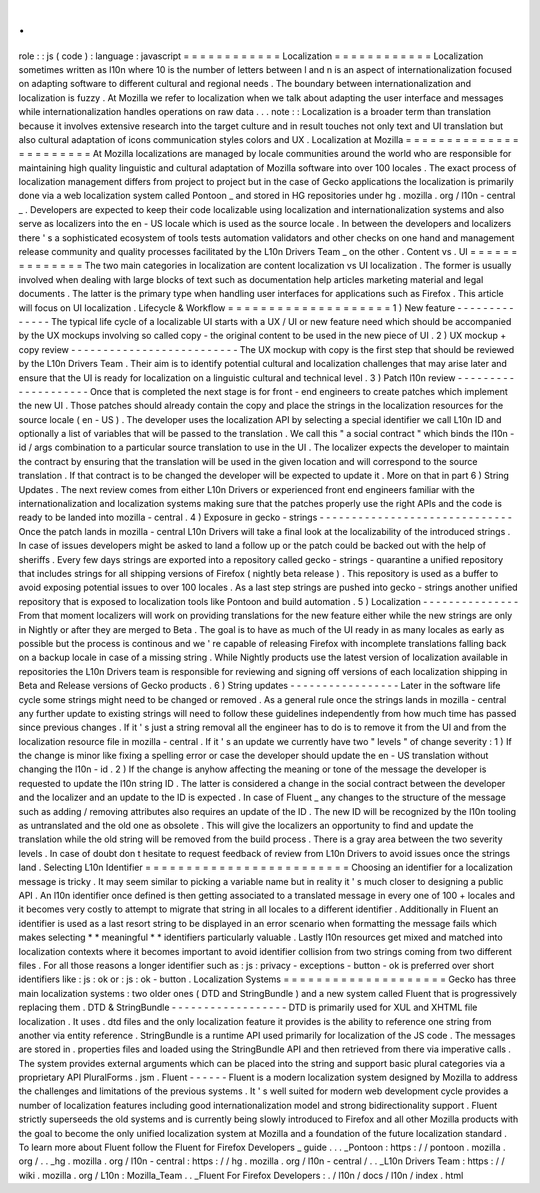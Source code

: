 .
.
role
:
:
js
(
code
)
:
language
:
javascript
=
=
=
=
=
=
=
=
=
=
=
=
Localization
=
=
=
=
=
=
=
=
=
=
=
=
Localization
sometimes
written
as
l10n
where
10
is
the
number
of
letters
between
l
and
n
is
an
aspect
of
internationalization
focused
on
adapting
software
to
different
cultural
and
regional
needs
.
The
boundary
between
internationalization
and
localization
is
fuzzy
.
At
Mozilla
we
refer
to
localization
when
we
talk
about
adapting
the
user
interface
and
messages
while
internationalization
handles
operations
on
raw
data
.
.
.
note
:
:
Localization
is
a
broader
term
than
translation
because
it
involves
extensive
research
into
the
target
culture
and
in
result
touches
not
only
text
and
UI
translation
but
also
cultural
adaptation
of
icons
communication
styles
colors
and
UX
.
Localization
at
Mozilla
=
=
=
=
=
=
=
=
=
=
=
=
=
=
=
=
=
=
=
=
=
=
=
At
Mozilla
localizations
are
managed
by
locale
communities
around
the
world
who
are
responsible
for
maintaining
high
quality
linguistic
and
cultural
adaptation
of
Mozilla
software
into
over
100
locales
.
The
exact
process
of
localization
management
differs
from
project
to
project
but
in
the
case
of
Gecko
applications
the
localization
is
primarily
done
via
a
web
localization
system
called
Pontoon
_
and
stored
in
HG
repositories
under
hg
.
mozilla
.
org
/
l10n
-
central
_
.
Developers
are
expected
to
keep
their
code
localizable
using
localization
and
internationalization
systems
and
also
serve
as
localizers
into
the
en
-
US
locale
which
is
used
as
the
source
locale
.
In
between
the
developers
and
localizers
there
'
s
a
sophisticated
ecosystem
of
tools
tests
automation
validators
and
other
checks
on
one
hand
and
management
release
community
and
quality
processes
facilitated
by
the
L10n
Drivers
Team
_
on
the
other
.
Content
vs
.
UI
=
=
=
=
=
=
=
=
=
=
=
=
=
=
The
two
main
categories
in
localization
are
content
localization
vs
UI
localization
.
The
former
is
usually
involved
when
dealing
with
large
blocks
of
text
such
as
documentation
help
articles
marketing
material
and
legal
documents
.
The
latter
is
the
primary
type
when
handling
user
interfaces
for
applications
such
as
Firefox
.
This
article
will
focus
on
UI
localization
.
Lifecycle
&
Workflow
=
=
=
=
=
=
=
=
=
=
=
=
=
=
=
=
=
=
=
=
1
)
New
feature
-
-
-
-
-
-
-
-
-
-
-
-
-
-
The
typical
life
cycle
of
a
localizable
UI
starts
with
a
UX
/
UI
or
new
feature
need
which
should
be
accompanied
by
the
UX
mockups
involving
so
called
copy
-
the
original
content
to
be
used
in
the
new
piece
of
UI
.
2
)
UX
mockup
+
copy
review
-
-
-
-
-
-
-
-
-
-
-
-
-
-
-
-
-
-
-
-
-
-
-
-
-
-
The
UX
mockup
with
copy
is
the
first
step
that
should
be
reviewed
by
the
L10n
Drivers
Team
.
Their
aim
is
to
identify
potential
cultural
and
localization
challenges
that
may
arise
later
and
ensure
that
the
UI
is
ready
for
localization
on
a
linguistic
cultural
and
technical
level
.
3
)
Patch
l10n
review
-
-
-
-
-
-
-
-
-
-
-
-
-
-
-
-
-
-
-
-
Once
that
is
completed
the
next
stage
is
for
front
-
end
engineers
to
create
patches
which
implement
the
new
UI
.
Those
patches
should
already
contain
the
copy
and
place
the
strings
in
the
localization
resources
for
the
source
locale
(
en
-
US
)
.
The
developer
uses
the
localization
API
by
selecting
a
special
identifier
we
call
L10n
ID
and
optionally
a
list
of
variables
that
will
be
passed
to
the
translation
.
We
call
this
"
a
social
contract
"
which
binds
the
l10n
-
id
/
args
combination
to
a
particular
source
translation
to
use
in
the
UI
.
The
localizer
expects
the
developer
to
maintain
the
contract
by
ensuring
that
the
translation
will
be
used
in
the
given
location
and
will
correspond
to
the
source
translation
.
If
that
contract
is
to
be
changed
the
developer
will
be
expected
to
update
it
.
More
on
that
in
part
6
)
String
Updates
.
The
next
review
comes
from
either
L10n
Drivers
or
experienced
front
end
engineers
familiar
with
the
internationalization
and
localization
systems
making
sure
that
the
patches
properly
use
the
right
APIs
and
the
code
is
ready
to
be
landed
into
mozilla
-
central
.
4
)
Exposure
in
gecko
-
strings
-
-
-
-
-
-
-
-
-
-
-
-
-
-
-
-
-
-
-
-
-
-
-
-
-
-
-
-
-
-
Once
the
patch
lands
in
mozilla
-
central
L10n
Drivers
will
take
a
final
look
at
the
localizability
of
the
introduced
strings
.
In
case
of
issues
developers
might
be
asked
to
land
a
follow
up
or
the
patch
could
be
backed
out
with
the
help
of
sheriffs
.
Every
few
days
strings
are
exported
into
a
repository
called
gecko
-
strings
-
quarantine
a
unified
repository
that
includes
strings
for
all
shipping
versions
of
Firefox
(
nightly
beta
release
)
.
This
repository
is
used
as
a
buffer
to
avoid
exposing
potential
issues
to
over
100
locales
.
As
a
last
step
strings
are
pushed
into
gecko
-
strings
another
unified
repository
that
is
exposed
to
localization
tools
like
Pontoon
and
build
automation
.
5
)
Localization
-
-
-
-
-
-
-
-
-
-
-
-
-
-
-
From
that
moment
localizers
will
work
on
providing
translations
for
the
new
feature
either
while
the
new
strings
are
only
in
Nightly
or
after
they
are
merged
to
Beta
.
The
goal
is
to
have
as
much
of
the
UI
ready
in
as
many
locales
as
early
as
possible
but
the
process
is
continous
and
we
'
re
capable
of
releasing
Firefox
with
incomplete
translations
falling
back
on
a
backup
locale
in
case
of
a
missing
string
.
While
Nightly
products
use
the
latest
version
of
localization
available
in
repositories
the
L10n
Drivers
team
is
responsible
for
reviewing
and
signing
off
versions
of
each
localization
shipping
in
Beta
and
Release
versions
of
Gecko
products
.
6
)
String
updates
-
-
-
-
-
-
-
-
-
-
-
-
-
-
-
-
-
Later
in
the
software
life
cycle
some
strings
might
need
to
be
changed
or
removed
.
As
a
general
rule
once
the
strings
lands
in
mozilla
-
central
any
further
update
to
existing
strings
will
need
to
follow
these
guidelines
independently
from
how
much
time
has
passed
since
previous
changes
.
If
it
'
s
just
a
string
removal
all
the
engineer
has
to
do
is
to
remove
it
from
the
UI
and
from
the
localization
resource
file
in
mozilla
-
central
.
If
it
'
s
an
update
we
currently
have
two
"
levels
"
of
change
severity
:
1
)
If
the
change
is
minor
like
fixing
a
spelling
error
or
case
the
developer
should
update
the
en
-
US
translation
without
changing
the
l10n
-
id
.
2
)
If
the
change
is
anyhow
affecting
the
meaning
or
tone
of
the
message
the
developer
is
requested
to
update
the
l10n
string
ID
.
The
latter
is
considered
a
change
in
the
social
contract
between
the
developer
and
the
localizer
and
an
update
to
the
ID
is
expected
.
In
case
of
Fluent
_
any
changes
to
the
structure
of
the
message
such
as
adding
/
removing
attributes
also
requires
an
update
of
the
ID
.
The
new
ID
will
be
recognized
by
the
l10n
tooling
as
untranslated
and
the
old
one
as
obsolete
.
This
will
give
the
localizers
an
opportunity
to
find
and
update
the
translation
while
the
old
string
will
be
removed
from
the
build
process
.
There
is
a
gray
area
between
the
two
severity
levels
.
In
case
of
doubt
don
t
hesitate
to
request
feedback
of
review
from
L10n
Drivers
to
avoid
issues
once
the
strings
land
.
Selecting
L10n
Identifier
=
=
=
=
=
=
=
=
=
=
=
=
=
=
=
=
=
=
=
=
=
=
=
=
=
Choosing
an
identifier
for
a
localization
message
is
tricky
.
It
may
seem
similar
to
picking
a
variable
name
but
in
reality
it
'
s
much
closer
to
designing
a
public
API
.
An
l10n
identifier
once
defined
is
then
getting
associated
to
a
translated
message
in
every
one
of
100
+
locales
and
it
becomes
very
costly
to
attempt
to
migrate
that
string
in
all
locales
to
a
different
identifier
.
Additionally
in
Fluent
an
identifier
is
used
as
a
last
resort
string
to
be
displayed
in
an
error
scenario
when
formatting
the
message
fails
which
makes
selecting
*
*
meaningful
*
*
identifiers
particularly
valuable
.
Lastly
l10n
resources
get
mixed
and
matched
into
localization
contexts
where
it
becomes
important
to
avoid
identifier
collision
from
two
strings
coming
from
two
different
files
.
For
all
those
reasons
a
longer
identifier
such
as
:
js
:
privacy
-
exceptions
-
button
-
ok
is
preferred
over
short
identifiers
like
:
js
:
ok
or
:
js
:
ok
-
button
.
Localization
Systems
=
=
=
=
=
=
=
=
=
=
=
=
=
=
=
=
=
=
=
=
Gecko
has
three
main
localization
systems
:
two
older
ones
(
DTD
and
StringBundle
)
and
a
new
system
called
Fluent
that
is
progressively
replacing
them
.
DTD
&
StringBundle
-
-
-
-
-
-
-
-
-
-
-
-
-
-
-
-
-
-
DTD
is
primarily
used
for
XUL
and
XHTML
file
localization
.
It
uses
.
dtd
files
and
the
only
localization
feature
it
provides
is
the
ability
to
reference
one
string
from
another
via
entity
reference
.
StringBundle
is
a
runtime
API
used
primarily
for
localization
of
the
JS
code
.
The
messages
are
stored
in
.
properties
files
and
loaded
using
the
StringBundle
API
and
then
retrieved
from
there
via
imperative
calls
.
The
system
provides
external
arguments
which
can
be
placed
into
the
string
and
support
basic
plural
categories
via
a
proprietary
API
PluralForms
.
jsm
.
Fluent
-
-
-
-
-
-
Fluent
is
a
modern
localization
system
designed
by
Mozilla
to
address
the
challenges
and
limitations
of
the
previous
systems
.
It
'
s
well
suited
for
modern
web
development
cycle
provides
a
number
of
localization
features
including
good
internationalization
model
and
strong
bidirectionality
support
.
Fluent
strictly
superseeds
the
old
systems
and
is
currently
being
slowly
introduced
to
Firefox
and
all
other
Mozilla
products
with
the
goal
to
become
the
only
unified
localization
system
at
Mozilla
and
a
foundation
of
the
future
localization
standard
.
To
learn
more
about
Fluent
follow
the
Fluent
for
Firefox
Developers
_
guide
.
.
.
_Pontoon
:
https
:
/
/
pontoon
.
mozilla
.
org
/
.
.
_hg
.
mozilla
.
org
/
l10n
-
central
:
https
:
/
/
hg
.
mozilla
.
org
/
l10n
-
central
/
.
.
_L10n
Drivers
Team
:
https
:
/
/
wiki
.
mozilla
.
org
/
L10n
:
Mozilla_Team
.
.
_Fluent
For
Firefox
Developers
:
.
/
l10n
/
docs
/
l10n
/
index
.
html
